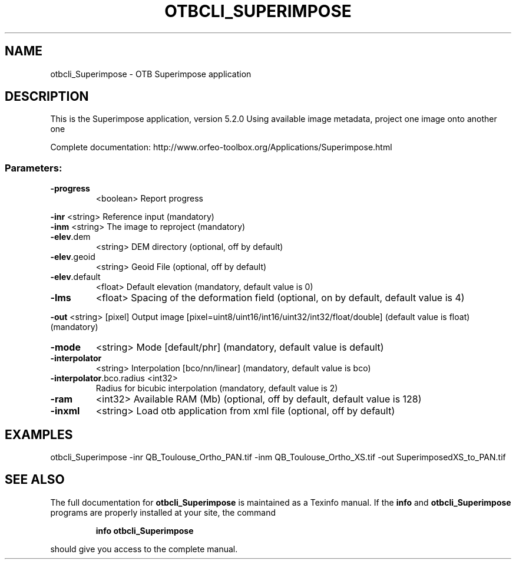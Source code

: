 .\" DO NOT MODIFY THIS FILE!  It was generated by help2man 1.46.4.
.TH OTBCLI_SUPERIMPOSE "1" "December 2015" "otbcli_Superimpose 5.2.0" "User Commands"
.SH NAME
otbcli_Superimpose \- OTB Superimpose application
.SH DESCRIPTION
This is the Superimpose application, version 5.2.0
Using available image metadata, project one image onto another one
.PP
Complete documentation: http://www.orfeo\-toolbox.org/Applications/Superimpose.html
.SS "Parameters:"
.TP
\fB\-progress\fR
<boolean>        Report progress
.PP
 \fB\-inr\fR                     <string>         Reference input  (mandatory)
 \fB\-inm\fR                     <string>         The image to reproject  (mandatory)
.TP
\fB\-elev\fR.dem
<string>         DEM directory  (optional, off by default)
.TP
\fB\-elev\fR.geoid
<string>         Geoid File  (optional, off by default)
.TP
\fB\-elev\fR.default
<float>          Default elevation  (mandatory, default value is 0)
.TP
\fB\-lms\fR
<float>          Spacing of the deformation field  (optional, on by default, default value is 4)
.PP
 \fB\-out\fR                     <string> [pixel] Output image  [pixel=uint8/uint16/int16/uint32/int32/float/double] (default value is float) (mandatory)
.TP
\fB\-mode\fR
<string>         Mode [default/phr] (mandatory, default value is default)
.TP
\fB\-interpolator\fR
<string>         Interpolation [bco/nn/linear] (mandatory, default value is bco)
.TP
\fB\-interpolator\fR.bco.radius <int32>
Radius for bicubic interpolation  (mandatory, default value is 2)
.TP
\fB\-ram\fR
<int32>          Available RAM (Mb)  (optional, off by default, default value is 128)
.TP
\fB\-inxml\fR
<string>         Load otb application from xml file  (optional, off by default)
.SH EXAMPLES
otbcli_Superimpose \-inr QB_Toulouse_Ortho_PAN.tif \-inm QB_Toulouse_Ortho_XS.tif \-out SuperimposedXS_to_PAN.tif
.SH "SEE ALSO"
The full documentation for
.B otbcli_Superimpose
is maintained as a Texinfo manual.  If the
.B info
and
.B otbcli_Superimpose
programs are properly installed at your site, the command
.IP
.B info otbcli_Superimpose
.PP
should give you access to the complete manual.
